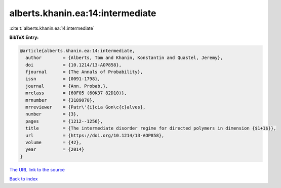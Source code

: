 alberts.khanin.ea:14:intermediate
=================================

:cite:t:`alberts.khanin.ea:14:intermediate`

**BibTeX Entry:**

.. code-block:: bibtex

   @article{alberts.khanin.ea:14:intermediate,
     author        = {Alberts, Tom and Khanin, Konstantin and Quastel, Jeremy},
     doi           = {10.1214/13-AOP858},
     fjournal      = {The Annals of Probability},
     issn          = {0091-1798},
     journal       = {Ann. Probab.},
     mrclass       = {60F05 (60K37 82D10)},
     mrnumber      = {3189070},
     mrreviewer    = {Patr\'{i}cia Gon\c{c}alves},
     number        = {3},
     pages         = {1212--1256},
     title         = {The intermediate disorder regime for directed polymers in dimension {$1+1$}},
     url           = {https://doi.org/10.1214/13-AOP858},
     volume        = {42},
     year          = {2014}
   }
`The URL link to the source <https://doi.org/10.1214/13-AOP858>`_


`Back to index <../By-Cite-Keys.html>`_
